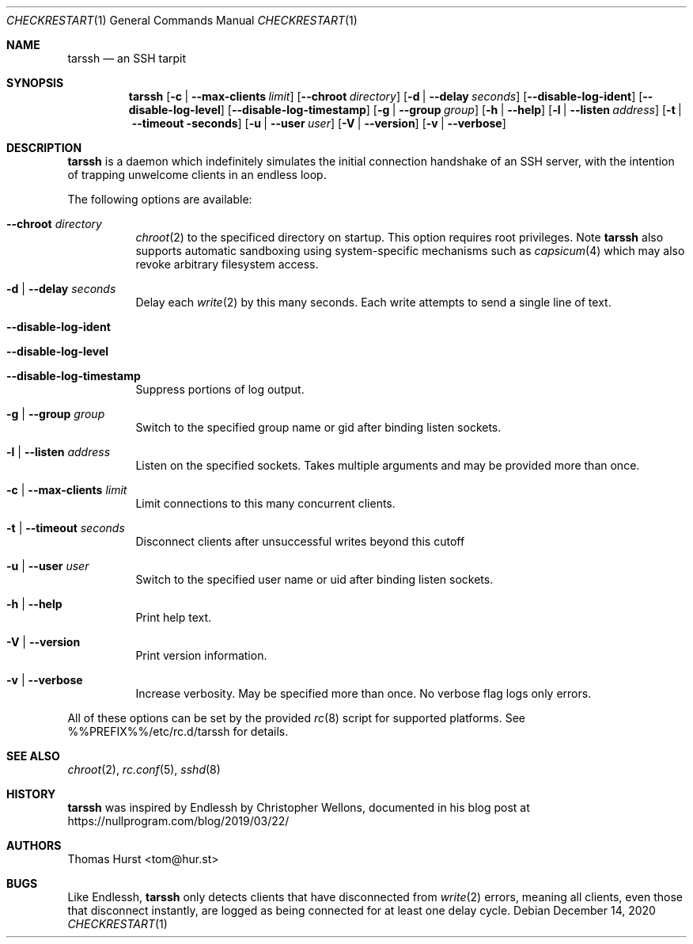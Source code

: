 .Dd December 14, 2020
.Dt CHECKRESTART 1
.Os
.Sh NAME
.Nm tarssh
.Nd an SSH tarpit
.Sh SYNOPSIS
.Nm
.Op Fl c | -max-clients Ar limit
.Op Fl -chroot Ar directory
.Op Fl d | -delay Ar seconds
.Op Fl -disable-log-ident
.Op Fl -disable-log-level
.Op Fl -disable-log-timestamp
.Op Fl g | -group Ar group
.Op Fl h | -help
.Op Fl l | -listen Ar address
.Op Fl t | -timeout seconds
.Op Fl u | -user Ar user
.Op Fl V | -version
.Op Fl v | -verbose
.Sh DESCRIPTION
.Nm
is a daemon which indefinitely simulates the initial connection handshake of an
SSH server, with the intention of trapping unwelcome clients in an endless loop.
.Pp
The following options are available:
.Bl -tag -width indent
.It Fl -chroot Ar directory
.Xr chroot 2
to the specificed directory on startup.
This option requires root privileges.
Note
.Nm
also supports automatic sandboxing using system-specific mechanisms such as
.Xr capsicum 4
which may also revoke arbitrary filesystem access.
.It Fl d | -delay Ar seconds
Delay each
.Xr write 2
by this many seconds.
Each write attempts to send a single line of text.
.It Fl -disable-log-ident
.It Fl -disable-log-level
.It Fl -disable-log-timestamp
Suppress portions of log output.
.It Fl g | -group Ar group
Switch to the specified group name or gid after binding listen sockets.
.It Fl l | -listen Ar address
Listen on the specified sockets.
Takes multiple arguments and may be provided
more than once.
.It Fl c | -max-clients Ar limit
Limit connections to this many concurrent clients.
.It Fl t | -timeout Ar seconds
Disconnect clients after unsuccessful writes beyond this cutoff
.It Fl u | -user Ar user
Switch to the specified user name or uid after binding listen sockets.
.It Fl h | -help
Print help text.
.It Fl V | -version
Print version information.
.It Fl v | -verbose
Increase verbosity.
May be specified more than once.
No verbose flag logs only errors.
.El
.Pp
All of these options can be set by the provided
.Xr rc 8
script for supported platforms.
See %%PREFIX%%/etc/rc.d/tarssh for details.
.Sh SEE ALSO
.Xr chroot 2 ,
.Xr rc.conf 5 ,
.Xr sshd 8
.Sh HISTORY
.Nm
was inspired by Endlessh by Christopher Wellons, documented in his blog post at
https://nullprogram.com/blog/2019/03/22/
.Sh AUTHORS
.An Thomas Hurst Aq tom@hur.st
.Sh BUGS
Like Endlessh,
.Nm
only detects clients that have disconnected from
.Xr write 2
errors, meaning all clients, even those that disconnect instantly, are logged as
being connected for at least one delay cycle.